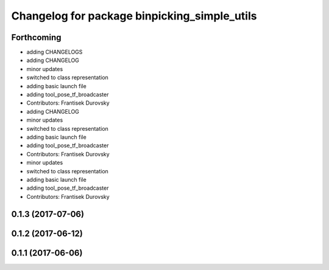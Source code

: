^^^^^^^^^^^^^^^^^^^^^^^^^^^^^^^^^^^^^^^^^^^^^
Changelog for package binpicking_simple_utils
^^^^^^^^^^^^^^^^^^^^^^^^^^^^^^^^^^^^^^^^^^^^^

Forthcoming
-----------
* adding CHANGELOGS
* adding CHANGELOG
* minor updates
* switched to class representation
* adding basic launch file
* adding tool_pose_tf_broadcaster
* Contributors: Frantisek Durovsky

* adding CHANGELOG
* minor updates
* switched to class representation
* adding basic launch file
* adding tool_pose_tf_broadcaster
* Contributors: Frantisek Durovsky

* minor updates
* switched to class representation
* adding basic launch file
* adding tool_pose_tf_broadcaster
* Contributors: Frantisek Durovsky

0.1.3 (2017-07-06)
------------------

0.1.2 (2017-06-12)
------------------

0.1.1 (2017-06-06)
------------------
